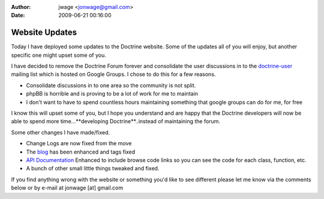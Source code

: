 :author: jwage <jonwage@gmail.com>
:date: 2009-06-21 00:16:00

===============
Website Updates
===============

Today I have deployed some updates to the Doctrine website. Some of
the updates all of you will enjoy, but another specific one might
upset some of you.

I have decided to remove the Doctrine Forum forever and consolidate
the user discussions in to the
`doctrine-user <http://groups.google.com/group/doctrine-user>`_
mailing list which is hosted on Google Groups. I chose to do this
for a few reasons.


-  Consolidate discussions in to one area so the community is not
   split.
-  phpBB is horrible and is proving to be a lot of work for me to
   maintain
-  I don't want to have to spend countless hours maintaining
   something that google groups can do for me, for free

I know this will upset some of you, but I hope you understand and
are happy that the Doctrine developers will now be able to spend
more time...**developing Doctrine**..instead of maintaining the
forum.

Some other changes I have made/fixed.


-  Change Logs are now fixed from the move
-  The `blog <http://www.doctrine-project.org/blog>`_ has been
   enhanced and tags fixed
-  `API Documentation <http://www.doctrine-project.org/Doctrine_Record/1_1>`_
   Enhanced to include browse code links so you can see the code for
   each class, function, etc.
-  A bunch of other small little things tweaked and fixed.

If you find anything wrong with the website or something you'd like
to see different please let me know via the comments below or by
e-mail at jonwage [at] gmail.com


